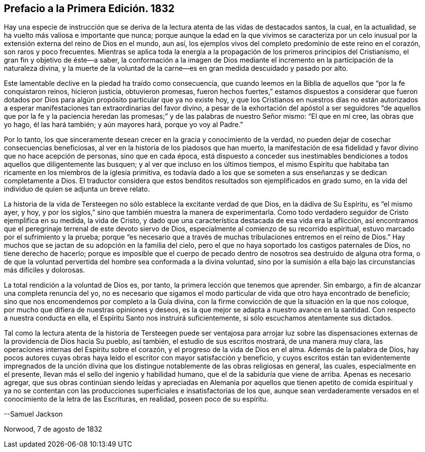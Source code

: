 == Prefacio a la Primera Edición. 1832

Hay una especie de instrucción que se deriva de la
lectura atenta de las vidas de destacados santos,
la cual, en la actualidad, se ha vuelto más valiosa e importante que nunca;
porque aunque la edad en la que vivimos se caracteriza por un celo
inusual por la extensión externa del reino de Dios en el mundo,
aun así, los ejemplos vivos del completo predominio de este reino en el corazón,
son raros y poco frecuentes.
Mientras se aplica toda la energía a la propagación de los primeros principios del Cristianismo,
el gran fin y objetivo de éste--a saber,
la conformación a la imagen de Dios mediante el incremento
en la participación de la naturaleza divina,
y la muerte de la voluntad de la carne--es en gran medida descuidado y pasado por alto.

Este lamentable declive en la piedad ha traído como consecuencia,
que cuando leemos en la Biblia de aquellos que "`por la fe conquistaron reinos,
hicieron justicia, obtuvieron promesas,
fueron hechos fuertes,`" estamos dispuestos a considerar que fueron dotados
por Dios para algún propósito particular que ya no existe hoy,
y que los Cristianos en nuestros días no están autorizados a esperar
manifestaciones tan extraordinarias del favor divino,
a pesar de la exhortación del apóstol a ser seguidores "`de aquellos que por la fe y
la paciencia heredan las promesas;`" y de las palabras de nuestro Señor mismo:
"`El que en mí cree, las obras que yo hago, él las hará también; y aún mayores hará,
porque yo voy al Padre.`"

Por lo tanto,
los que sinceramente desean crecer en la gracia y conocimiento de la verdad,
no pueden dejar de cosechar consecuencias beneficiosas,
al ver en la historia de los piadosos que han muerto,
la manifestación de esa fidelidad y favor divino que no hace acepción de personas,
sino que en cada época,
está dispuesto a conceder sus inestimables bendiciones
a todos aquellos que diligentemente las busquen;
y al ver que incluso en los últimos tiempos,
el mismo Espíritu que habitaba tan ricamente en los miembros de la iglesia primitiva,
es todavía dado a los que se someten a sus enseñanzas y se dedican completamente a Dios.
El traductor considera que estos benditos resultados son ejemplificados en grado sumo,
en la vida del individuo de quien se adjunta un breve relato.

La historia de la vida de Tersteegen no sólo establece la excitante verdad de que Dios,
en la dádiva de Su Espíritu, es "`el mismo ayer, y hoy,
y por los siglos,`" sino que también muestra la manera de experimentarla.
Como todo verdadero seguidor de Cristo ejemplifica en su medida, la vida de Cristo,
y dado que una característica destacada de esa vida era la aflicción,
así encontramos que el peregrinaje terrenal de este devoto siervo de Dios,
especialmente al comienzo de su recorrido espiritual,
estuvo marcado por el sufrimiento y la prueba;
porque "`es necesario que a través de muchas tribulaciones entremos en el reino de Dios.`"
Hay muchos que se jactan de su adopción en la familia del cielo,
pero el que no haya soportado los castigos paternales de Dios,
no tiene derecho de hacerlo;
porque es imposible que el cuerpo de pecado dentro
de nosotros sea destruido de alguna otra forma,
o de que la voluntad pervertida del hombre sea conformada a la divina voluntad,
sino por la sumisión a ella bajo las circunstancias más difíciles y dolorosas.

La total rendición a la voluntad de Dios es, por tanto,
la primera lección que tenemos que aprender.
Sin embargo, a fin de alcanzar una completa renuncia del yo,
no es necesario que sigamos el modo particular de vida que otro haya encontrado de beneficio;
sino que nos encomendemos por completo a la Guía divina,
con la firme convicción de que la situación en la que nos coloque,
por mucho que difiera de nuestras opiniones y deseos,
es la que mejor se adapta a nuestro avance en la santidad.
Con respecto a nuestra conducta en ella, el Espíritu Santo nos instruirá suficientemente,
si sólo escuchamos atentamente sus dictados.

Tal como la lectura atenta de la historia de Tersteegen puede ser ventajosa para arrojar
luz sobre las dispensaciones externas de la providencia de Dios hacia Su pueblo,
así también, el estudio de sus escritos mostrará, de una manera muy clara,
las operaciones internas del Espíritu sobre el corazón,
y el progreso de la vida de Dios en el alma.
Además de la palabra de Dios,
hay pocos autores cuyas obras haya leído el escritor con mayor satisfacción y beneficio,
y cuyos escritos están tan evidentemente impregnados de la unción divina
que los distingue notablemente de las obras religiosas en general,
las cuales, especialmente en el presente,
llevan más el sello del ingenio y habilidad humano,
que el de la sabiduría que viene de arriba.
Apenas es necesario agregar,
que sus obras continúan siendo leídas y apreciadas en Alemania por aquellos que
tienen apetito de comida espiritual y ya no se contentan con las producciones
superficiales e insatisfactorias de los que,
aunque sean verdaderamente versados en el conocimiento de la letra de las Escrituras,
en realidad, poseen poco de su espíritu.

--Samuel Jackson

Norwood, 7 de agosto de 1832
